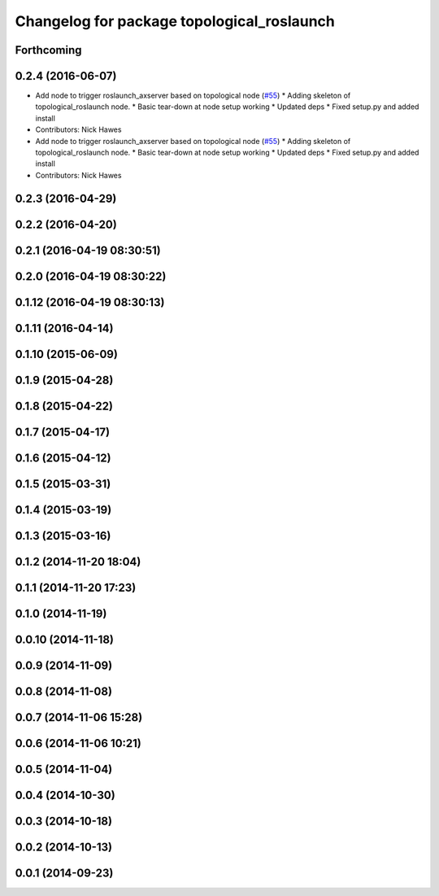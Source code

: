 ^^^^^^^^^^^^^^^^^^^^^^^^^^^^^^^^^^^^^^^^^^^
Changelog for package topological_roslaunch
^^^^^^^^^^^^^^^^^^^^^^^^^^^^^^^^^^^^^^^^^^^

Forthcoming
-----------

0.2.4 (2016-06-07)
------------------
* Add node to trigger roslaunch_axserver based on topological node (`#55 <https://github.com/strands-project/strands_apps/issues/55>`_)
  * Adding skeleton of topological_roslaunch node.
  * Basic tear-down at node setup working
  * Updated deps
  * Fixed setup.py and added install
* Contributors: Nick Hawes

* Add node to trigger roslaunch_axserver based on topological node (`#55 <https://github.com/strands-project/strands_apps/issues/55>`_)
  * Adding skeleton of topological_roslaunch node.
  * Basic tear-down at node setup working
  * Updated deps
  * Fixed setup.py and added install
* Contributors: Nick Hawes

0.2.3 (2016-04-29)
------------------

0.2.2 (2016-04-20)
------------------

0.2.1 (2016-04-19 08:30:51)
---------------------------

0.2.0 (2016-04-19 08:30:22)
---------------------------

0.1.12 (2016-04-19 08:30:13)
----------------------------

0.1.11 (2016-04-14)
-------------------

0.1.10 (2015-06-09)
-------------------

0.1.9 (2015-04-28)
------------------

0.1.8 (2015-04-22)
------------------

0.1.7 (2015-04-17)
------------------

0.1.6 (2015-04-12)
------------------

0.1.5 (2015-03-31)
------------------

0.1.4 (2015-03-19)
------------------

0.1.3 (2015-03-16)
------------------

0.1.2 (2014-11-20 18:04)
------------------------

0.1.1 (2014-11-20 17:23)
------------------------

0.1.0 (2014-11-19)
------------------

0.0.10 (2014-11-18)
-------------------

0.0.9 (2014-11-09)
------------------

0.0.8 (2014-11-08)
------------------

0.0.7 (2014-11-06 15:28)
------------------------

0.0.6 (2014-11-06 10:21)
------------------------

0.0.5 (2014-11-04)
------------------

0.0.4 (2014-10-30)
------------------

0.0.3 (2014-10-18)
------------------

0.0.2 (2014-10-13)
------------------

0.0.1 (2014-09-23)
------------------
